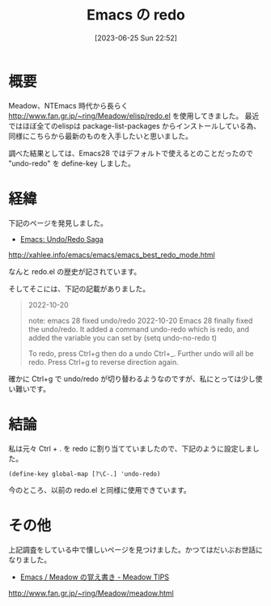 #+BLOG: wurly-blog
#+POSTID: 492
#+ORG2BLOG:
#+DATE: [2023-06-25 Sun 22:52]
#+OPTIONS: toc:nil num:nil todo:nil pri:nil tags:nil ^:nil
#+CATEGORY: Emacs
#+TAGS: 
#+DESCRIPTION:
#+TITLE: Emacs の redo

* 概要

Meadow、NTEmacs 時代から長らく http://www.fan.gr.jp/~ring/Meadow/elisp/redo.el を使用してきました。
最近ではほぼ全てのelispは package-list-packages からインストールしている為、同様にこちらから最新のものを入手したいと思いました。

調べた結果としては、Emacs28 ではデフォルトで使えるとのことだったので "undo-redo" を define-key しました。

* 経緯

下記のページを発見しました。

 - [[http://xahlee.info/emacs/emacs/emacs_best_redo_mode.html][Emacs: Undo/Redo Saga]]
http://xahlee.info/emacs/emacs/emacs_best_redo_mode.html

なんと redo.el の歴史が記されています。

そしてそこには、下記の記載がありました。

#+begin_quote
2022-10-20

note: emacs 28 fixed undo/redo
2022-10-20 Emacs 28 finally fixed the undo/redo. It added a command undo-redo which is redo, and added the variable you can set by (setq undo-no-redo t)

To redo, press Ctrl+g then do a undo Ctrl+_. Further undo will all be redo. Press Ctrl+g to reverse direction again.
#+end_quote

確かに Ctrl+g で undo/redo が切り替わるようなのですが、私にとっては少し使い難いです。

* 結論

私は元々 Ctrl + . を redo に割り当てていましたので、下記のように設定しました。

#+begin_src elisp
(define-key global-map [?\C-.] 'undo-redo)
#+end_src

今のところ、以前の redo.el と同様に使用できています。

* その他

上記調査をしている中で懐しいページを見つけました。かつてはだいぶお世話になりました。

 - [[http://www.fan.gr.jp/~ring/Meadow/meadow.html][Emacs / Meadow の覚え書き - Meadow TIPS]]
http://www.fan.gr.jp/~ring/Meadow/meadow.html
